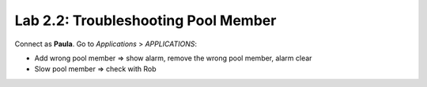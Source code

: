 Lab 2.2: Troubleshooting Pool Member
------------------------------------
Connect as **Paula**.
Go to *Applications* > *APPLICATIONS*:

-	Add wrong pool member => show alarm, remove the wrong pool member, alarm clear

-	Slow pool member => check with Rob

